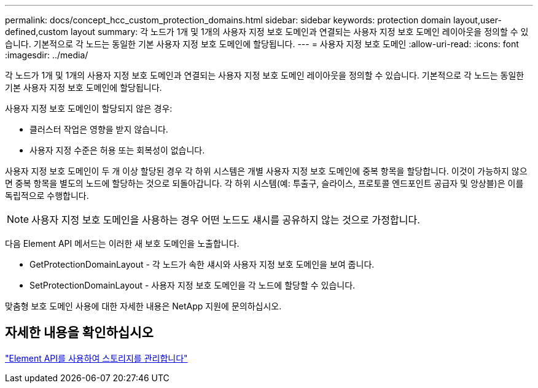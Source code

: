 ---
permalink: docs/concept_hcc_custom_protection_domains.html 
sidebar: sidebar 
keywords: protection domain layout,user-defined,custom layout 
summary: 각 노드가 1개 및 1개의 사용자 지정 보호 도메인과 연결되는 사용자 지정 보호 도메인 레이아웃을 정의할 수 있습니다. 기본적으로 각 노드는 동일한 기본 사용자 지정 보호 도메인에 할당됩니다. 
---
= 사용자 지정 보호 도메인
:allow-uri-read: 
:icons: font
:imagesdir: ../media/


[role="lead"]
각 노드가 1개 및 1개의 사용자 지정 보호 도메인과 연결되는 사용자 지정 보호 도메인 레이아웃을 정의할 수 있습니다. 기본적으로 각 노드는 동일한 기본 사용자 지정 보호 도메인에 할당됩니다.

사용자 지정 보호 도메인이 할당되지 않은 경우:

* 클러스터 작업은 영향을 받지 않습니다.
* 사용자 지정 수준은 허용 또는 회복성이 없습니다.


사용자 지정 보호 도메인이 두 개 이상 할당된 경우 각 하위 시스템은 개별 사용자 지정 보호 도메인에 중복 항목을 할당합니다. 이것이 가능하지 않으면 중복 항목을 별도의 노드에 할당하는 것으로 되돌아갑니다. 각 하위 시스템(예: 투출구, 슬라이스, 프로토콜 엔드포인트 공급자 및 앙상블)은 이를 독립적으로 수행합니다.


NOTE: 사용자 지정 보호 도메인을 사용하는 경우 어떤 노드도 섀시를 공유하지 않는 것으로 가정합니다.

다음 Element API 메서드는 이러한 새 보호 도메인을 노출합니다.

* GetProtectionDomainLayout - 각 노드가 속한 섀시와 사용자 지정 보호 도메인을 보여 줍니다.
* SetProtectionDomainLayout - 사용자 지정 보호 도메인을 각 노드에 할당할 수 있습니다.


맞춤형 보호 도메인 사용에 대한 자세한 내용은 NetApp 지원에 문의하십시오.



== 자세한 내용을 확인하십시오

link:api/index.html["Element API를 사용하여 스토리지를 관리합니다"]
